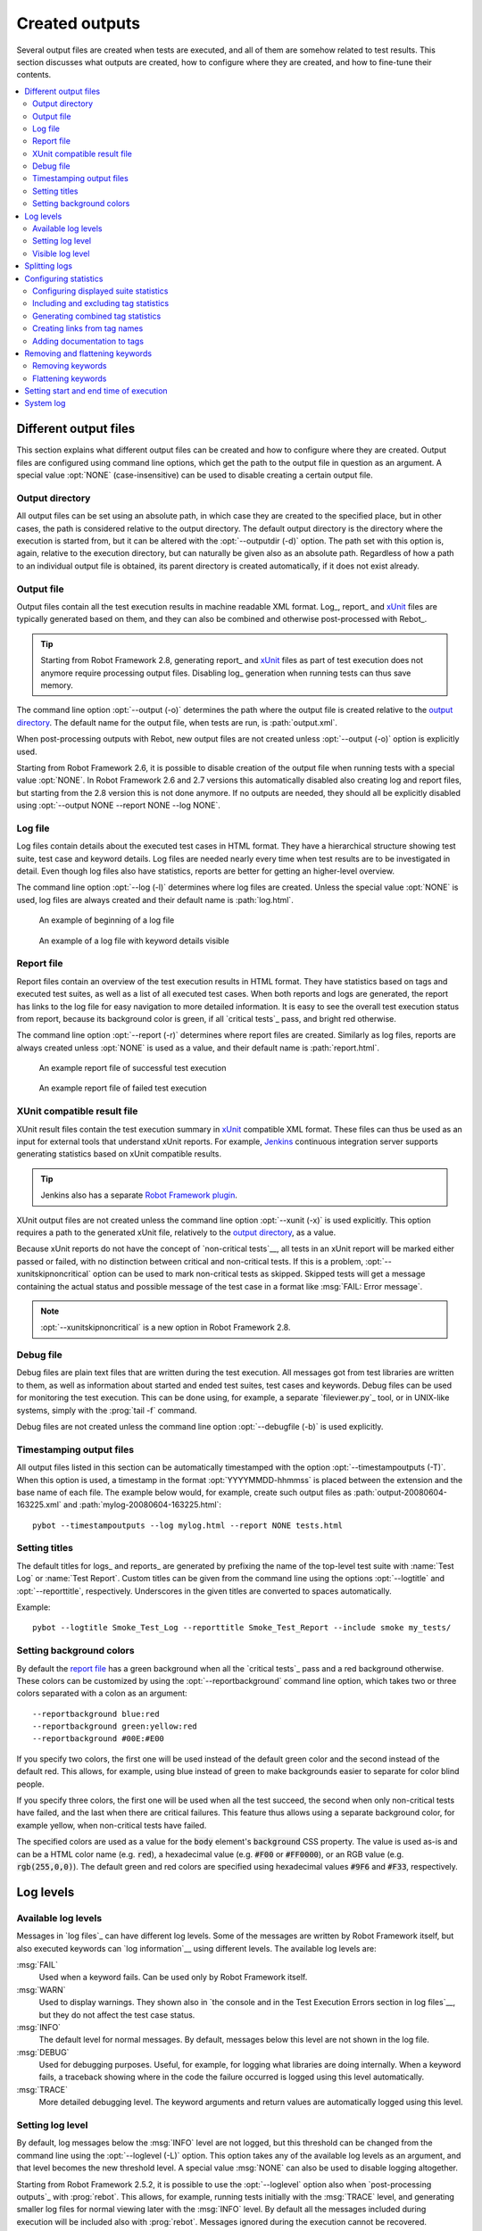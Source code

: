 Created outputs
---------------

Several output files are created when tests are executed, and all of
them are somehow related to test results. This section discusses what
outputs are created, how to configure where they are created, and how
to fine-tune their contents.

.. contents::
   :depth: 2
   :local:

Different output files
~~~~~~~~~~~~~~~~~~~~~~

This section explains what different output files can be created and
how to configure where they are created. Output files are configured
using command line options, which get the path to the output file in
question as an argument. A special value :opt:`NONE`
(case-insensitive) can be used to disable creating a certain output
file.

Output directory
''''''''''''''''

All output files can be set using an absolute path, in which case they
are created to the specified place, but in other cases, the path is
considered relative to the output directory. The default output
directory is the directory where the execution is started from, but it
can be altered with the :opt:`--outputdir (-d)` option. The path
set with this option is, again, relative to the execution directory,
but can naturally be given also as an absolute path. Regardless of how
a path to an individual output file is obtained, its parent directory
is created automatically, if it does not exist already.

Output file
'''''''''''

Output files contain all the test execution results in machine readable XML
format. Log_, report_ and xUnit_ files are typically generated based on them,
and they can also be combined and otherwise post-processed with Rebot_.

.. tip:: Starting from Robot Framework 2.8, generating report_ and xUnit_
         files as part of test execution does not anymore require processing
         output files. Disabling log_ generation when running tests can thus
         save memory.

The command line option :opt:`--output (-o)` determines the path where
the output file is created relative to the `output directory`_. The default
name for the output file, when tests are run, is :path:`output.xml`.

When post-processing outputs with Rebot, new output files are not created
unless :opt:`--output (-o)` option is explicitly used.

Starting from Robot Framework 2.6, it is possible to disable creation of
the output file when running tests with a special value :opt:`NONE`.
In Robot Framework 2.6 and 2.7 versions this automatically disabled also
creating log and report files, but starting from the 2.8 version this is
not done anymore. If no outputs are needed, they should all be explicitly
disabled using :opt:`--output NONE --report NONE --log NONE`.

Log file
''''''''

Log files contain details about the executed test cases in HTML
format. They have a hierarchical structure showing test suite, test
case and keyword details. Log files are needed nearly every time when
test results are to be investigated in detail. Even though log files
also have statistics, reports are better for
getting an higher-level overview.

The command line option :opt:`--log (-l)` determines where log
files are created. Unless the special value :opt:`NONE` is used,
log files are always created and their default name is
:path:`log.html`.

.. figure:: src/ExecutingTestCases/log_passed.png
   :target: src/ExecutingTestCases/log_passed.html
   :width: 500

   An example of beginning of a log file

.. figure:: src/ExecutingTestCases/log_failed.png
   :target: src/ExecutingTestCases/log_failed.html
   :width: 500

   An example of a log file with keyword details visible

Report file
'''''''''''

Report files contain an overview of the test execution results in HTML
format. They have statistics based on tags and executed test suites,
as well as a list of all executed test cases. When both reports and
logs are generated, the report has links to the log file for easy
navigation to more detailed information.  It is easy to see the
overall test execution status from report, because its background
color is green, if all `critical tests`_ pass, and bright red
otherwise.

The command line option :opt:`--report (-r)` determines where
report files are created. Similarly as log files, reports are always
created unless :opt:`NONE` is used as a value, and their default
name is :path:`report.html`.

.. figure:: src/ExecutingTestCases/report_passed.png
   :target: src/ExecutingTestCases/report_passed.html
   :width: 500

   An example report file of successful test execution

.. figure:: src/ExecutingTestCases/report_failed.png
   :target: src/ExecutingTestCases/report_failed.html
   :width: 500

   An example report file of failed test execution

.. _xunit:

XUnit compatible result file
''''''''''''''''''''''''''''

XUnit result files contain the test execution summary in xUnit__ compatible
XML format. These files can thus be used as an input for external tools that
understand xUnit reports. For example, Jenkins__ continuous integration server
supports generating statistics based on xUnit compatible
results.

.. tip:: Jenkins also has a separate `Robot Framework plugin`__.

XUnit output files are not created unless the command line option
:opt:`--xunit (-x)` is used explicitly. This option requires a path to
the generated xUnit file, relatively to the `output directory`_, as a value.

Because xUnit reports do not have the concept of `non-critical tests`__,
all tests in an xUnit report will be marked either passed or failed, with no
distinction between critical and non-critical tests. If this is a problem,
:opt:`--xunitskipnoncritical` option can be used to mark non-critical tests
as skipped. Skipped tests will get a message containing the actual status and
possible message of the test case in a format like :msg:`FAIL: Error message`.

.. note:: :opt:`--xunitskipnoncritical` is a new option in Robot Framework 2.8.

__ http://en.wikipedia.org/wiki/XUnit
__ http://jenkins-ci.org
__ https://wiki.jenkins-ci.org/display/JENKINS/Robot+Framework+Plugin
__ `Setting criticality`_

Debug file
''''''''''

Debug files are plain text files that are written during the test
execution. All messages got from test libraries are written to them,
as well as information about started and ended test suites, test cases
and keywords. Debug files can be used for monitoring the test
execution. This can be done using, for example, a separate `fileviewer.py`_
tool, or in UNIX-like systems, simply with the :prog:`tail -f` command.

Debug files are not created unless the command line option
:opt:`--debugfile (-b)` is used explicitly.

Timestamping output files
'''''''''''''''''''''''''

All output files listed in this section can be automatically timestamped
with the option :opt:`--timestampoutputs (-T)`. When this option is used,
a timestamp in the format :opt:`YYYYMMDD-hhmmss` is placed between
the extension and the base name of each file. The example below would,
for example, create such output files as
:path:`output-20080604-163225.xml` and :path:`mylog-20080604-163225.html`::

   pybot --timestampoutputs --log mylog.html --report NONE tests.html

Setting titles
''''''''''''''

The default titles for logs_ and reports_ are generated by prefixing
the name of the top-level test suite with :name:`Test Log` or
:name:`Test Report`. Custom titles can be given from the command line
using the options :opt:`--logtitle` and :opt:`--reporttitle`,
respectively. Underscores in the given titles are converted to spaces
automatically.

Example::

   pybot --logtitle Smoke_Test_Log --reporttitle Smoke_Test_Report --include smoke my_tests/

Setting background colors
'''''''''''''''''''''''''

By default the `report file`_ has a green background when all the
`critical tests`_ pass and a red background otherwise.  These colors
can be customized by using the :opt:`--reportbackground` command line
option, which takes two or three colors separated with a colon as an
argument::

   --reportbackground blue:red
   --reportbackground green:yellow:red
   --reportbackground #00E:#E00

If you specify two colors, the first one will be used instead of the
default green color and the second instead of the default red. This
allows, for example, using blue instead of green to make backgrounds
easier to separate for color blind people.

If you specify three colors, the first one will be used when all the
test succeed, the second when only non-critical tests have failed, and
the last when there are critical failures. This feature thus allows
using a separate background color, for example yellow, when
non-critical tests have failed.

The specified colors are used as a value for the :code:`body`
element's :code:`background` CSS property. The value is used as-is and
can be a HTML color name (e.g. :code:`red`), a hexadecimal value
(e.g. :code:`#F00` or :code:`#FF0000`), or an RGB value
(e.g. :code:`rgb(255,0,0)`). The default green and red colors are
specified using hexadecimal values :code:`#9F6` and :code:`#F33`,
respectively.

Log levels
~~~~~~~~~~

Available log levels
''''''''''''''''''''

Messages in `log files`_ can have different log levels. Some of the
messages are written by Robot Framework itself, but also executed
keywords can `log information`__ using different levels. The available
log levels are:

:msg:`FAIL`
   Used when a keyword fails. Can be used only by Robot Framework itself.

:msg:`WARN`
   Used to display warnings. They shown also in `the console and in
   the Test Execution Errors section in log files`__, but they
   do not affect the test case status.

:msg:`INFO`
   The default level for normal messages. By default,
   messages below this level are not shown in the log file.

:msg:`DEBUG`
   Used for debugging purposes. Useful, for example, for
   logging what libraries are doing internally. When a keyword fails,
   a traceback showing where in the code the failure occurred is
   logged using this level automatically.

:msg:`TRACE`
   More detailed debugging level. The keyword arguments and return values
   are automatically logged using this level.

__ `Logging information`_
__ `Errors and warnings during execution`_

Setting log level
'''''''''''''''''

By default, log messages below the :msg:`INFO` level are not logged, but this
threshold can be changed from the command line using the
:opt:`--loglevel (-L)` option. This option takes any of the
available log levels as an argument, and that level becomes the new
threshold level. A special value :msg:`NONE` can also be used to
disable logging altogether.

Starting from Robot Framework 2.5.2, it is possible to use the
:opt:`--loglevel` option also when `post-processing outputs`_ with
:prog:`rebot`. This allows, for example, running tests initially with
the :msg:`TRACE` level, and generating smaller log files for normal
viewing later with the :msg:`INFO` level. By default all the messages
included during execution will be included also with :prog:`rebot`.
Messages ignored during the execution cannot be recovered.

Another possibility to change the log level is using the BuiltIn_
keyword :name:`Set Log Level` in the test data. It takes the same
arguments as the :opt:`--loglevel` option, and it also returns the
old level so that it can be restored later, for example, in a `test
teardown`_.

Visible log level
'''''''''''''''''

Starting from Robot Framework 2.7.2, if the log file contains messages at
:msg:`DEBUG` or :msg:`TRACE` levels, a visible log level drop down is shown
in the upper right corner. This allows users to remove messages below chosen
level from the view. This can be useful especially when running test at
:msg:`TRACE` level.

.. figure:: src/ExecutingTestCases/visible_log_level.png
   :target: src/ExecutingTestCases/visible_log_level.html
   :width: 500

   An example log showing the visible log level drop down

By default the drop down will be set at the lowest level in the log file, so
that all messages are shown. The default visible log level can be changed using
:opt:`--loglevel` option by giving the default after the normal log level
separated by a colon::

   --loglevel DEBUG:INFO

In the above example, tests are run using level :msg:`DEBUG`, but
the default visible level in the log file is :msg:`INFO`.

Splitting logs
~~~~~~~~~~~~~~

Normally the log file is just a single HTML file. When the amount of he test
cases increases, the size of the file can grow so large that opening it into
a browser is inconvenient or even impossible. Starting from Robot Framework
2.6, it is possible to use the :opt:`--splitlog` option to split parts of
the log into external files that are loaded transparently into the browser
when needed.

The main benefit of splitting logs is that individual log parts are so small
that opening and browsing the log file is possible even if the amount
of the test data is very large. A small drawback is that the overall size taken
by the log file increases.

Technically the test data related to each test case is saved into
a JavaScript file in the same folder as the main log file. These files have
names such as :path:`log-42.js` where :path:`log` is the base name of the
main log file and :path:`42` is an incremented index.

.. note:: When copying the log files, you need to copy also all the
          :path:`log-*.js` files or some information will be missing.

Configuring statistics
~~~~~~~~~~~~~~~~~~~~~~

There are several command line options that can be used to configure
and adjust the contents of the :name:`Statistics by Tag`, :name:`Statistics
by Suite` and :name:`Test Details by Tag` tables in different output
files. All these options work both when executing test cases and when
post-processing outputs.

Configuring displayed suite statistics
''''''''''''''''''''''''''''''''''''''

When a deeper suite structure is executed, showing all the test suite
levels in the :name:`Statistics by Suite` table may make the table
somewhat difficult to read. Bt default all suites are shown, but you can
control this with the command line option :opt:`--suitestatlevel` which
takes the level of suites to show as an argument::

    --suitestatlevel 3

Including and excluding tag statistics
''''''''''''''''''''''''''''''''''''''

When many tags are used, the :name:`Statistics by Tag` table can become
quite congested. If this happens, the command line options
:opt:`--tagstatinclude` and :opt:`--tagstatexclude` can be
used to select which tags to display, similarly as
:opt:`--include` and :opt:`--exclude` are used to `select test
cases`__::

   --tagstatinclude some-tag --tagstatinclude another-tag
   --tagstatexclude owner-*
   --tagstatinclude prefix-* --tagstatexclude prefix-13

__ `By tag names`_

Generating combined tag statistics
''''''''''''''''''''''''''''''''''

The command line option :opt:`--tagstatcombine` can be used to
generate aggregate tags that combine statistics from multiple
tags. The combined tags are specified using `tag patterns`_ where
:code:`*` and :code:`?` are supported as wildcards and :code:`AND`,
:code:`OR` and :code:`NOT` operators can be used for combining
individual tags or patterns together.

The following examples illustrate creating combined tag statistics using
different patterns, and the figure below shows a snippet of the resulting
:name:`Statistics by Tag` table::

    --tagstatcombine owner-*
    --tagstatcombine smokeANDmytag
    --tagstatcombine smokeNOTowner-janne*

.. figure:: src/ExecutingTestCases/tagstatcombine.png
   :width: 550

   Examples of combined tag statistics

As the above example illustrates, the name of the added combined statistic
is, by default, just the given pattern. If this is not good enough, it
is possible to give a custom name after the pattern by separating them
with a colon (:code:`:`). Possible underscores in the name are converted
to spaces::

    --tagstatcombine prio1ORprio2:High_priority_tests

Creating links from tag names
'''''''''''''''''''''''''''''

You can add external links to the :name:`Statistics by Tag` table by
using the command line option :opt:`--tagstatlink`. Arguments to this
option are given in the format :opt:`tag:link:name`, where :opt:`tag`
specifies the tags to assign the link to, :opt:`link` is the link to
be created, and :opt:`name` is the name to give to the link.

:opt:`tag` may be a single tag, but more commonly a `simple pattern`_
where :code:`*` matches anything and :code:`?` matches any single
character. When :opt:`tag` is a pattern, the matches to wildcards may
be used in :opt:`link` and :opt:`title` with the syntax :code:`%N`,
where "N" is the index of the match starting from 1.

The following examples illustrate the usage of this option, and the
figure below shows a snippet of the resulting :name:`Statistics by
Tag` table when example test data is executed with these options::

    --tagstatlink mytag:http://www.google.com:Google
    --tagstatlink jython-bug-*:http://bugs.jython.org/issue_%1:Jython-bugs
    --tagstatlink owner-*:mailto:%1@domain.com?subject=Acceptance_Tests:Send_Mail

.. figure:: src/ExecutingTestCases/tagstatlink.png
   :width: 550

   Examples of links from tag names

Adding documentation to tags
''''''''''''''''''''''''''''

Tags can be given a documentation with the command line option
:opt:`--tagdoc`, which takes an argument in the format
:opt:`tag:doc`. :opt:`tag` is the name of the tag to assign the
documentation to, and it can also be a `simple pattern`_ matching
multiple tags. :opt:`doc` is the assigned documentation. Underscores
in the documentation are automatically converted to spaces and it
can also contain `HTML formatting`_.

The given documentation is shown with matching tags in the :name:`Test
Details by Tag` table, and as a tool tip for these tags in the
:name:`Statistics by Tag` table. If one tag gets multiple documentations,
they are combined together and separated with an ampersand.

Examples::

    --tagdoc mytag:My_documentation
    --tagdoc regression:*See*_http://info.html
    --tagdoc owner-*:Original_author

Removing and flattening keywords
~~~~~~~~~~~~~~~~~~~~~~~~~~~~~~~~

Most of the content of `output files`_ comes from keywords and their
log messages. When creating higher level reports, log files are not necessarily
needed at all, and in that case keywords and their messages just take space
unnecessarily. Log files themselves can also grow overly large, especially if
they contain `for loops`_ or other constructs that repeat certain keywords
multiple times.

In these situations, command line options :opt:`--removekeywords` and
:opt:`--flattenkeywords` can be used to dispose or flatten unnecessary keywords.
They can be used both when `executing test cases`_ and when `post-processing
outputs`_, but in the former case they only affect the log file, not the XML
output file.

Removing keywords
'''''''''''''''''

The :opt:`--removekeywords` option removes keywords and their messages
altogether. It has the following modes of operation, and it can be used
multiple times to enable multiple modes. Keywords that contain warnings_
are not removed except when using the :opt:`ALL` mode.

:opt:`ALL`
   Remove data from all keywords unconditionally.

:opt:`PASSED`
   Remove keyword data from passed test cases. In most cases, log files
   created using this option contain enough information to investigate
   possible failures.

:opt:`FOR`
   Remove all passed iterations from `for loops`_ except the last one.

:opt:`WUKS`
   Remove all failing keywords inside BuiltIn_ keyword
   :name:`Wait Until Keyword Succeeds` except the last one.

:opt:`NAME:<pattern>`
   Remove data from all keywords matching the given pattern regardless the
   keyword status. The pattern is
   matched against the full name of the keyword, prefixed with
   the possible library or resource file name. The pattern is case, space, and
   underscore insensitive, and it supports `simple patterns`_ with :code:`*`
   and :code:`?` as wildcards.

Examples::

   rebot --removekeywords all output.xml
   pybot --removekeywords passed --removekeywords for tests.txt
   pybot --removekeywords name:HugeKeyword --removekeywords name:resource.* tests.txt

Removing keywords is done after parsing the `output file`_ and generating
an internal model based on it. Thus it does not reduce memory usage as much
as `flattening keywords`_.

.. note:: The support for using :opt:`--removekeywords` when executing tests
          as well as :opt:`FOR` and :opt:`WUKS` modes were added in Robot
          Framework 2.7.

.. note:: :opt:`NAME:<pattern>` mode was added in Robot Framework 2.8.2.

Flattening keywords
'''''''''''''''''''

The :opt:`--flattenkeywords` option flattens matching keywords. In practice
this means that matching keywords get all log messages from their child
keywords, recursively, and child keywords are discarded otherwise. Flattening
supports the following modes:

:opt:`FOR`
   Flatten `for loops`_ fully.

:opt:`FORITEM`
   Flatten individual for loop iterations.

:opt:`NAME:<pattern>`
   Flatten keywords matching the given pattern. Pattern matching rules are
   same as when `removing keywords`_ using :opt:`NAME:<pattern>` mode.

Examples::

   pybot --flattenkeywords name:HugeKeyword --flattenkeywords name:resource.* tests.txt
   rebot --flattenkeywords foritem tests.txt

Flattening keywords is done already when the `output file`_ is parsed. This
can save a significant amount of memory especially with deeply nested
keyword structures.

.. note:: Flattening keywords is a new feature in Robot Framework 2.8.2, and
          :opt:`FOR` and :opt:`FORITEM` modes were added in Robot Framework
          2.8.5.

Setting start and end time of execution
~~~~~~~~~~~~~~~~~~~~~~~~~~~~~~~~~~~~~~~

When `combining outputs`_ using :prog:`rebot`, it is possible to set the start
and end time of the combined test suite using the options :opt:`--starttime`
and :opt:`--endtime`, respectively. This is convenient, because by default,
combined suites do not have these values. When both the start and end time are
given, the elapsed time is also calculated based on them. Otherwise the elapsed
time is got by adding the elapsed times of the child test suites together.

Starting from Robot Framework 2.5.6, it is also possible to use the above
mentioned options to set start and end times for a single suite when using
:prog:`rebot`.  Using these options with a single output always affects the
elapsed time of the suite.

Times must be given as timestamps in the format :code:`YYYY-MM-DD
hh:mm:ss.mil`, where all separators are optional and the parts from
milliseconds to hours can be omitted. For example, :code:`2008-06-11
17:59:20.495` is equivalent both to :code:`20080611-175920.495` and
:code:`20080611175920495`, and also mere :code:`20080611` would work.

Examples::

   rebot --starttime 20080611-17:59:20.495 output1.xml output2.xml
   rebot --starttime 20080611-175920 --endtime 20080611-180242 *.xml
   rebot --starttime 20110302-1317 --endtime 20110302-11418 myoutput.xml

System log
~~~~~~~~~~

Robot Framework has its own plain-text system log where it writes
information about

   - Processed and skipped test data files
   - Imported test libraries, resource files and variable files
   - Executed test suites and test cases
   - Created outputs

Normally users never need this information, but it can be
useful when investigating problems with test libraries or Robot Framework
itself. A system log is not created by default, but it can be enabled
by setting the environment variable :opt:`ROBOT_SYSLOG_FILE` so
that it contains a path to the selected file.

A system log has the same `log levels`_ as a normal log file, with the
exception that instead of :msg:`FAIL` it has the :msg:`ERROR`
level. The threshold level to use can be altered using the
:opt:`ROBOT_SYSLOG_LEVEL` environment variable like shown in the
example below.  Possible `unexpected errors and warnings`__ are
written into the system log in addition to the console and the normal
log file.

.. sourcecode:: bash

   #!/bin/bash

   export ROBOT_SYSLOG_FILE=/tmp/syslog.txt
   export ROBOT_SYSLOG_LEVEL=DEBUG

   pybot --name Syslog_example path/to/tests

__ `Errors and warnings during execution`_
